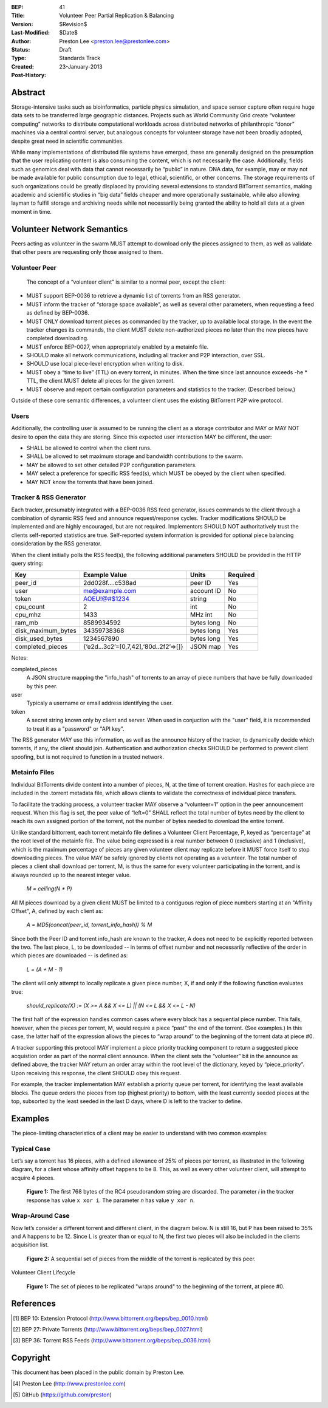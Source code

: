 :BEP: 41
:Title: Volunteer Peer Partial Replication & Balancing
:Version: $Revision$
:Last-Modified: $Date$
:Author:  Preston Lee <preston.lee@prestonlee.com>
:Status:  Draft
:Type:    Standards Track
:Created: 23-January-2013
:Post-History:


Abstract
========

Storage-intensive tasks such as bioinformatics, particle physics simulation, and space sensor capture often require huge data sets to be transferred large geographic distances. Projects such as World Community Grid create “volunteer computing” networks to distribute computational workloads across distributed networks of philanthropic “donor” machines via a central control server, but analogous concepts for volunteer storage have not been broadly adopted, despite great need in scientific communities.

While many implementations of distributed file systems have emerged, these are generally designed on the presumption that the user replicating content is also consuming the content, which is not necessarily the case. Additionally, fields such as genomics deal with data that cannot necessarily be “public” in nature. DNA data, for example, may or may not be made available for public consumption due to legal, ethical, scientific, or other concerns.  The storage requirements of such organizations could be greatly displaced by providing several extensions to standard BitTorrent semantics, making academic and scientific studies in “big data” fields cheaper and more operationally sustainable, while also allowing layman to fulfill storage and archiving needs while not necessarilly being granted the ability to hold all data at a given moment in time.




Volunteer Network Semantics
================================

Peers acting as volunteer in the swarm MUST attempt to download only the pieces assigned to them, as well as validate that other peers are requesting only those assigned to them.


Volunteer Peer
----------------

 The concept of a “volunteer client” is similar to a normal peer, except the client:

- MUST support BEP-0036 to retrieve a dynamic list of torrents from an RSS generator.
- MUST inform the tracker of “storage space available”, as well as several other parameters, when requesting a feed as defined by BEP-0036.
- MUST ONLY download torrent pieces as commanded by the tracker, up to available local storage. In the event the tracker changes its commands, the client MUST delete non-authorized pieces no later than the new pieces have completed downloading.
- MUST enforce BEP-0027, when appropriately enabled by a metainfo file.
- SHOULD make all network communications, including all tracker and P2P interaction, over SSL.
- SHOULD use local piece-level encryption when writing to disk.
- MUST obey a “time to live” (TTL) on every torrent, in minutes. When the time since last announce exceeds -he * TTL, the client MUST delete all pieces for the given torrent.
- MUST observe and report certain configuration parameters and statistics to the tracker. (Described below.) 

Outside of these core semantic differences, a volunteer client uses the existing BitTorrent P2P wire protocol.



Users
--------

Additionally, the controlling user is assumed to be running the client as a storage contributor and MAY or MAY NOT desire to open the data they are storing. Since this expected user interaction MAY be different, the user:

- SHALL be allowed to control when the client runs.
- SHALL be allowed to set maximum storage and bandwidth contributions to the swarm.
- MAY be allowed to set other detailed P2P configuration parameters.
- MAY select a preference for specific RSS feed(s), which MUST be obeyed by the client when specified.
- MAY NOT know the torrents that have been joined.


Tracker & RSS Generator
--------------------------------

Each tracker, presumably integrated with a BEP-0036 RSS feed generator, issues commands to the client through a combination of dynamic RSS feed and announce request/response cycles. Tracker modifications SHOULD be implemented and are highly encouraged, but are not required. Implementors SHOULD NOT authoritatively trust the clients self-reported statistics are true. Self-reported system information is provided for optional piece balancing consideration by the RSS generator.

When the client initially polls the RSS feed(s), the following additional parameters SHOULD be provided in the HTTP query string:


====================              ========================================                      ==========  ========
Key                               Example Value                                                 Units       Required
====================              ========================================                      ==========  ========
peer_id                           2dd028f....c538ad                                             peer ID     Yes
user                              me@example.com                                                account ID  No
token                             AOEU!@#$1234                                                  string      No
cpu_count                         2                                                             int         No
cpu_mhz                           1433                                                          MHz int     No
ram_mb                            8589934592                                                    bytes long  No
disk_maximum_bytes                34359738368                                                   bytes long  Yes
disk_used_bytes                   1234567890                                                    bytes long  Yes
completed_pieces                  {‘e2d...3c2’=[0,7,42],‘80d..2f2’=>[]}                         JSON map    Yes
====================              ========================================                      ==========  ========

Notes:

completed_pieces
   A JSON structure mapping the "info_hash" of torrents to an array of piece numbers that have be fully downloaded by this peer.
user
   Typicaly a username or email address identifying the user.
token
   A secret string known only by client and server. When used in conjuction with the "user" field, it is recommended to treat it as a "password" or "API key".


The RSS generator MAY use this information, as well as the announce history of the tracker, to dynamically decide which torrents, if any, the client should join. Authentication and authorization checks SHOULD be performed to prevent client spoofing, but is not required to function in a trusted network.


Metainfo Files
----------------

Individual BitTorrents divide content into a number of pieces, N, at the time of torrent creation. Hashes for each piece are included in the .torrent metadata file, which allows clients to validate the correctness of individual piece transfers.

To facilitate the tracking process, a volunteer tracker MAY observe a “volunteer=1” option in the peer announcement request. When this flag is set, the peer value of “left=0” SHALL reflect the total number of bytes need by the client to reach its own assigned portion of the torrent, not the number of bytes needed to download the entire torrent.

Unlike standard bittorrent, each torrent metainfo file defines a Volunteer Client Percentage, P, keyed as “percentage” at the root level of the metainfo file. The value being expressed is a real number between 0 (exclusive) and 1 (inclusive), which is the maximum percentage of pieces any given volunteer client may replicate before it MUST force itself to stop downloading pieces. The value MAY be safely ignored by clients not operating as a volunteer. The total number of pieces a client shall download per torrent, M, is thus the same  for every volunteer participating in the torrent, and is always rounded up to the nearest integer value.

   *M = ceiling(N * P)*

All M pieces download by a given client MUST be limited to a contiguous region of piece numbers starting at an "Affinity Offset", A, defined by each client as:

   *A = MD5(concat(peer_id, torrent_info_hash)) % M*

Since both the Peer ID and torrent info_hash are known to the tracker, A does not need to be explicitly reported between the two. The last piece, L, to be downloaded -- in terms of offset number and not necessarily reflective of the order in which pieces are downloaded -- is defined as:

   *L = (A + M - 1)*

The client will only attempt to locally replicate a given piece number, X, if and only if the following function evaluates true:

   *should_replicate(X) := (X >= A && X <= L) || (N <= L && X <= L - N)*

The first half of the expression handles common cases where every block has a sequential piece number. This fails, however, when the pieces per torrent, M, would require a piece “past” the end of the torrent. (See examples.) In this case, the latter half of the expression allows the pieces to “wrap around” to the beginning of the torrent data at piece #0.

A tracker supporting this protocol MAY implement a piece priority tracking component to return a suggested piece acquistion order as part of the normal client announce. When the client sets the “volunteer” bit in the announce as defined above, the tracker MAY return an order array within the root level of the dictionary, keyed by “piece_priority”. Upon receiving this response, the client SHOULD obey this request.

For example, the tracker implementation MAY establish a priority queue per torrent, for identifying the least available blocks. The queue orders the pieces from top (highest priority) to bottom, with the least currently seeded pieces at the top, subsorted by the least seeded in the last D days, where D is left to the tracker to define.


Examples
========

The piece-limiting characteristics of a client may be easier to understand with two common examples:


Typical Case
----------------

Let’s say a torrent has 16 pieces, with a defined allowance of  25% of pieces per torrent, as illustrated in the following diagram, for a client whose affinity offset happens to be 8. This, as well as every other volunteer client, will attempt to acquire 4 pieces.


.. figure:: bep_0041_common_case.png

   **Figure 1:** The first 768 bytes of the RC4 pseudorandom
   string are discarded.  The parameter *i* in the tracker response has
   value ``x xor i``.  The parameter *n* has value ``y xor n``.



Wrap-Around Case
----------------

Now let’s consider a different torrent and different client, in the diagram below. N is still 16, but P has been raised to 35% and A happens to be 12. Since L is greater than or equal to N, the first two pieces will also be included in the clients acquisition list.

.. figure:: bep_0041_wrap_around_case.png

   **Figure 2:** A sequential set of pieces from the middle of the torrent is replicated by this peer.


Volunteer Client Lifecycle

.. figure:: bep_0041_volunteer_client_sequence_diagram.png

   **Figure 1:** The set of pieces to be replicated "wraps around" to the beginning of the torrent, at piece #0.



References
==========

.. [#BEP-0010] BEP 10: Extension Protocol
   (http://www.bittorrent.org/beps/bep_0010.html)
.. [#BEP-0027] BEP 27: Private Torrents
   (http://www.bittorrent.org/beps/bep_0027.html)
.. [#BEP-0036] BEP 36: Torrent RSS Feeds
   (http://www.bittorrent.org/beps/bep_0036.html)


Copyright
=========

This document has been placed in the public domain by Preston Lee. 

.. [#author] Preston Lee
   (http://www.prestonlee.com)
.. [#github] GitHub
   (https://github.com/preston)


..
   Local Variables:
   mode: indented-text
   indent-tabs-mode: nil
   sentence-end-double-space: t
   fill-column: 70
   coding: utf-8
   End:
